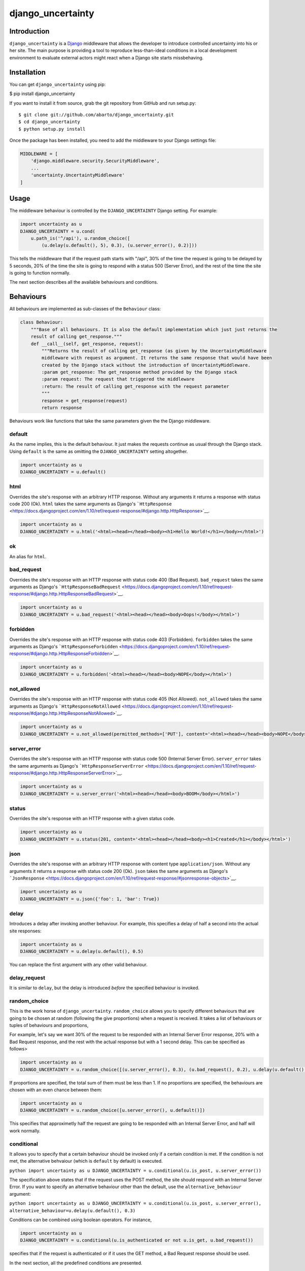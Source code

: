 django\_uncertainty
===================

Introduction
------------

``django_uncertainty`` is a `Django <https://www.djangoproject.com/>`__
middleware that allows the developer to introduce controlled uncertainty
into his or her site. The main purpose is providing a tool to reproduce
less-than-ideal conditions in a local development environment to
evaluate external actors might react when a Django site starts
missbehaving.

Installation
------------

You can get ``django_uncertainty`` using pip:

$ pip install django\_uncertainty

If you want to install it from source, grab the git repository from
GitHub and run setup.py:

::

    $ git clone git://github.com/abarto/django_uncertainty.git
    $ cd django_uncertainty
    $ python setup.py install

Once the package has been installed, you need to add the middleware to
your Django settings file:

.. code:: python

    MIDDLEWARE = [
        'django.middleware.security.SecurityMiddleware',
        ...
        'uncertainty.UncertaintyMiddleware'
    ]

Usage
-----

The middleware behaviour is controlled by the ``DJANGO_UNCERTAINTY``
Django setting. For example:

.. code:: python

    import uncertainty as u
    DJANGO_UNCERTAINTY = u.cond(
        u.path_is('^/api'), u.random_choice([
            (u.delay(u.default(), 5), 0.3), (u.server_error(), 0.2)]))

This tells the middleware that if the request path starts with "/api",
30% of the time the request is going to be delayed by 5 seconds, 20% of
the time the site is going to respond with a status 500 (Server Error),
and the rest of the time the site is going to function normally.

The next section describes all the available behaviours and conditions.

Behaviours
----------

All behaviours are implemented as sub-classes of the ``Behaviour``
class:

.. code:: python

    class Behaviour:
        """Base of all behaviours. It is also the default implementation which just just returns the
        result of calling get_response."""
        def __call__(self, get_response, request):
            """Returns the result of calling get_response (as given by the UncertaintyMiddleware
            middleware with request as argument. It returns the same response that would have been
            created by the Django stack without the introduction of UncertaintyMiddleware.
            :param get_response: The get_response method provided by the Django stack
            :param request: The request that triggered the middleware
            :return: The result of calling get_response with the request parameter
            """
            response = get_response(request)
            return response

Behaviours work like functions that take the same parameters given the
the Django middleware.

default
~~~~~~~

As the name implies, this is the default behaviour. It just makes the
requests continue as usual through the Django stack. Using ``default``
is the same as omitting the ``DJANGO_UNCERTAINTY`` setting altogether.

.. code:: python

    import uncertainty as u
    DJANGO_UNCERTAINTY = u.default()

html
~~~~

Overrides the site's response with an arbitrary HTTP response. Without
any arguments it returns a response with status code 200 (Ok). ``html``
takes the same arguments as Django's
```HttpResponse`` <https://docs.djangoproject.com/en/1.10/ref/request-response/#django.http.HttpResponse>`__.

.. code:: python

    import uncertainty as u
    DJANGO_UNCERTAINTY = u.html('<html><head></head><body><h1>Hello World!</h1></body></html>')

ok
~~

An alias for ``html``.

bad\_request
~~~~~~~~~~~~

Overrides the site's response with an HTTP response with status code 400
(Bad Request). ``bad_request`` takes the same arguments as Django's
```HttpResponseBadRequest`` <https://docs.djangoproject.com/en/1.10/ref/request-response/#django.http.HttpResponseBadRequest>`__.

.. code:: python

    import uncertainty as u
    DJANGO_UNCERTAINTY = u.bad_request('<html><head></head><body>Oops!</body></html>')

forbidden
~~~~~~~~~

Overrides the site's response with an HTTP response with status code 403
(Forbidden). ``forbidden`` takes the same arguments as Django's
```HttpResponseForbidden`` <https://docs.djangoproject.com/en/1.10/ref/request-response/#django.http.HttpResponseForbidden>`__.

.. code:: python

    import uncertainty as u
    DJANGO_UNCERTAINTY = u.forbidden('<html><head></head><body>NOPE</body></html>')

not\_allowed
~~~~~~~~~~~~

Overrides the site's response with an HTTP response with status code 405
(Not Allowed). ``not_allowed`` takes the same arguments as Django's
```HttpResponseNotAllowed`` <https://docs.djangoproject.com/en/1.10/ref/request-response/#django.http.HttpResponseNotAllowed>`__.

.. code:: python

    import uncertainty as u
    DJANGO_UNCERTAINTY = u.not_allowed(permitted_methods=['PUT'], content='<html><head></head><body>NOPE</body></html>')

server\_error
~~~~~~~~~~~~~

Overrides the site's response with an HTTP response with status code 500
(Internal Server Error). ``server_error`` takes the same arguments as
Django's
```HttpResponseServerError`` <https://docs.djangoproject.com/en/1.10/ref/request-response/#django.http.HttpResponseServerError>`__.

.. code:: python

    import uncertainty as u
    DJANGO_UNCERTAINTY = u.server_error('<html><head></head><body>BOOM</body></html>')

status
~~~~~~

Overrides the site's response with an HTTP response with a given status
code.

.. code:: python

    import uncertainty as u
    DJANGO_UNCERTAINTY = u.status(201, content='<html><head></head><body><h1>Created</h1></body></html>')

json
~~~~

Overrides the site's response with an arbitrary HTTP response with
content type ``application/json``. Without any arguments it returns a
response with status code 200 (Ok). ``json`` takes the same arguments as
Django's
```JsonResponse`` <https://docs.djangoproject.com/en/1.10/ref/request-response/#jsonresponse-objects>`__.

.. code:: python

    import uncertainty as u
    DJANGO_UNCERTAINTY = u.json({'foo': 1, 'bar': True})

delay
~~~~~

Introduces a delay after invoking another behaviour. For example, this
specifies a delay of half a second into the actual site responses:

.. code:: python

    import uncertainty as u
    DJANGO_UNCERTAINTY = u.delay(u.default(), 0.5)

You can replace the first argument with any other valid behaviour.

delay\_request
~~~~~~~~~~~~~~

It is similar to ``delay``, but the delay is introduced *before* the
specified behaviour is invoked.

random\_choice
~~~~~~~~~~~~~~

This is the work horse of ``django_uncertainty``. ``random_choice``
allows you to specify different behaviours that are going to be chosen
at random (following the give proportions) when a request is received.
It takes a list of behaviours or tuples of behaviours and proportions,

For example, let's say we want 30% of the request to be responded with
an Internal Server Error response, 20% with a Bad Request response, and
the rest with the actual response but with a 1 second delay. This can be
specified as follows>

.. code:: python

    import uncertainty as u
    DJANGO_UNCERTAINTY = u.random_choice([(u.server_error(), 0.3), (u.bad_request(), 0.2), u.delay(u.default(), 1)])

If proportions are specified, the total sum of them must be less than 1.
If no proportions are specified, the behaviours are chosen with an even
chance between them:

.. code:: python

    import uncertainty as u
    DJANGO_UNCERTAINTY = u.random_choice([u.server_error(), u.default()])

This specifies that approximetly half the request are going to be
responded with an Internal Server Error, and half will work normally.

conditional
~~~~~~~~~~~

It allows you to specify that a certain behaviour should be invoked only
if a certain condition is met. If the condition is not met, the
alternative behvaiour (which is ``default`` by default) is executed.

``python import uncertainty as u DJANGO_UNCERTAINTY = u.conditional(u.is_post, u.server_error())``

The specification above states that if the request uses the POST method,
the site should respond with an Internal Server Error. If you want to
specify an alternative behaviour other than the default, use the
``alternative_behaviour`` argument:

``python import uncertainty as u DJANGO_UNCERTAINTY = u.conditional(u.is_post, u.server_error(), alternative_behaviour=u.delay(u.default(), 0.3)``

Conditions can be combined using boolean operators. For instance,

.. code:: python

    import uncertainty as u
    DJANGO_UNCERTAINTY = u.conditional(u.is_authenticated or not u.is_get, u.bad_request())

specifies that if the request is authenticated or if it uses the GET
method, a Bad Request response should be used.

In the next section, all the predefined conditions are presented.

cond
~~~~

An alias for ``conditional``.

multi\_conditional
~~~~~~~~~~~~~~~~~~

``multi_conditional`` takes a list of condition/behaviour pairs, and
when a request is received, it iterates over the conditions until one is
met, and the corresponding behaviour is invoked. If no condition is met,
the default behaviour is invoked.

``python import uncertainty as u DJANGO_UNCERTAINTY = u.multi_conditional([(u.is_get, u.delay(u.default(), 0.5), (u.is_post, u.server_error())])``

The specification above states that if the request uses the GET method,
it should be delayed by half a second, if it uses POST, it should
respond with an Internal Server Error, and if neither of those
conditions are met, the request should go through as usual.

The default behaviour to be used when no conditions are met can be
specified with the ``default_behaviour`` argument:

``python import uncertainty as u DJANGO_UNCERTAINTY = u.multi_conditional([(u.is_get, u.delay(u.default(), 0.5), (u.is_post, u.server_error())], default_behaviour=u.not_found())``

multi\_cond
~~~~~~~~~~~

An alias for ``cond``.

case
~~~~

An alias for ``case``.

Custom behaviours
~~~~~~~~~~~~~~~~~

We've done our best to implement behaviours that make sense in the
context of introducing uncertainty into a Django site, however, if you
need to implement your own behaviours, all you need to do is derive the
``Behaviour`` class. Let's say you want a Behaviour that adds a header
to the response generated by another behaviour. Here's one possible
implementation of such behaviour:

.. code:: python

    class AddHeaderBehaviour(Behaviour):
        def __init__(self, behaviour, header_name, header_value):
            self._behaviour = behaviour
            self._header_name = header_name
            self._header_value = header_value

        def __call__(self, get_response, request):
            response = self._behaviour(get_response, request)
            response[self._header_name] = self._header_value

            return response

If you think that there's a use case that we haven't covered that might
be useful for other users, feel free to create an issue on
`GitHub <https://github.com/abarto/django_uncertainty>`__.

Conditions
----------

Conditions are subclasses of the ``Predicate`` class:

.. code:: python

    class Predicate:
        """Represents a condition that a Django request must meet. It is used in conjunction with
        ConditionalBehaviour to control if behaviours are invoked depending on the result of the
        Predicate invocation. Multiple predicates can be combined with or and and.
        """
        def __call__(self, get_response, request):
            """Returns True for all calls.
            :param get_response: The get_response method provided by the Django stack
            :param request: The request that triggered the middleware
            :return: True for all calls.
            """
            return True

Whenever a conditional behaviour is used, the predicate is invoked with
the same parameters that would be given the the behaviour.

is\_method
~~~~~~~~~~

The condition is met if the request uses the specified method.

.. code:: python

    import uncertainty as u
    DJANGO_UNCERTAINTY = u.cond(u.is_method('PATCH'), u.not_allowed())

is\_get
~~~~~~~

The condition is met if the request uses the GET HTTP method.

.. code:: python

    import uncertainty as u
    DJANGO_UNCERTAINTY = u.cond(u.is_get, u.not_allowed())

is\_delete
~~~~~~~~~~

The condition is met if the request uses the DELETE HTTP method.

.. code:: python

    import uncertainty as u
    DJANGO_UNCERTAINTY = u.cond(u.is_delete, u.not_allowed())

is\_post
~~~~~~~~

The condition is met if the request uses the POST HTTP method.

.. code:: python

    import uncertainty as u
    DJANGO_UNCERTAINTY = u.cond(u.is_post, u.not_allowed())

is\_put
~~~~~~~

The condition is met if the request uses the PUT HTTP method.

.. code:: python

    import uncertainty as u
    DJANGO_UNCERTAINTY = u.cond(u.is_put, u.not_allowed())

has\_parameter
~~~~~~~~~~~~~~

The condition is met if the request has the given parameter.

.. code:: python

    import uncertainty as u
    DJANGO_UNCERTAINTY = u.cond(u.has_parameter('q'), u.server_error())

has\_param
~~~~~~~~~~

An alias for ``has_parameter``

path\_is
~~~~~~~~

The condition is met if the request path matches the given regular
expression.

.. code:: python

    import uncertainty as u
    DJANGO_UNCERTAINTY = u.cond(u.path_is('^/api'), u.delay(u.default(), 0.2))

is\_authenticated
~~~~~~~~~~~~~~~~~

The condition is met if the user has authenticated itself.

.. code:: python

    import uncertainty as u
    DJANGO_UNCERTAINTY = u.cond(u.is_authenticated, u.not_found())

user\_is
~~~~~~~~

The condition is met if the authenticated user has the given username.

.. code:: python

    import uncertainty as u
    DJANGO_UNCERTAINTY = u.cond(u.user_is('admin', u.forbidden())

Custom conditions
~~~~~~~~~~~~~~~~~

As with behaviours, custom conditions are creating deriving the
``Predicate`` class. Let's say you want a condition that checks the
presence of a header in the request. Here's one possible implementation
of such condition:

.. code:: python

    class HasHeaderPredicate(Predicate):
        def __index__(self, header_name):
            self._header_name = header_name

        def __call__(self, get_response, request):
            return self._header_name in request

Feedback
--------

All feedback is appreciated, so if you found problems or have ides for
new features, just create an issue on
`GitHub <https://github.com/abarto/django_uncertainty>`__.

